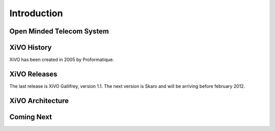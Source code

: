 .. _introduction:


************
Introduction
************


Open Minded Telecom System
==========================

XiVO History
============

XiVO has been created in 2005 by Proformatique.


XiVO Releases
=============

The last release is XiVO Gallifrey, version 1.1. The next version is Skaro and will be arriving before february 2012.

XiVO Architecture
=================

Coming Next
===========
